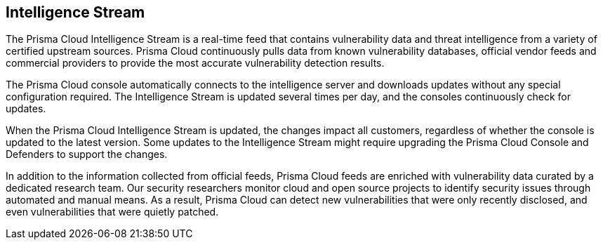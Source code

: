 [#intelligence-stream]
== Intelligence Stream

The Prisma Cloud Intelligence Stream is a real-time feed that contains vulnerability data and threat intelligence from a variety of certified upstream sources. Prisma Cloud continuously pulls data from known vulnerability databases, official vendor feeds and commercial providers to provide the most accurate vulnerability detection results.

The Prisma Cloud console automatically connects to the intelligence server and downloads updates without any special configuration required. The Intelligence Stream is updated several times per day, and the consoles continuously check for updates. 

When the Prisma Cloud Intelligence Stream is updated, the changes impact all customers, regardless of whether the console is updated to the latest version. Some updates to the Intelligence Stream might require upgrading the Prisma Cloud Console and Defenders to support the changes.

In addition to the information collected from official feeds, Prisma Cloud feeds are enriched with vulnerability data curated by a dedicated research team. Our security researchers monitor cloud and open source projects to identify security issues through automated and manual means. As a result, Prisma Cloud can detect new vulnerabilities that were only recently disclosed, and even vulnerabilities that were quietly patched.



